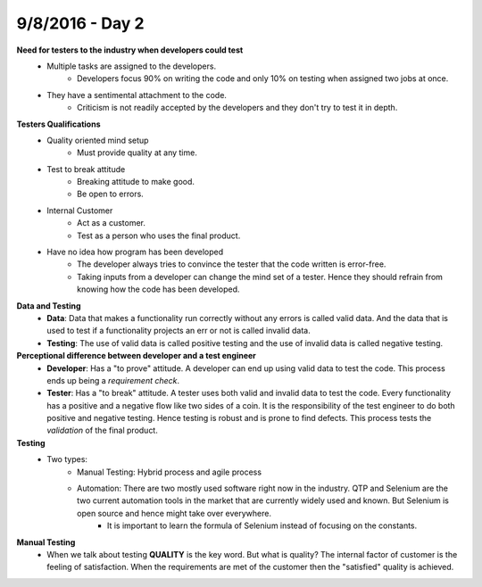 9/8/2016 - Day 2
################

**Need for testers to the industry when developers could test**
   - Multiple tasks are assigned to the developers.
      - Developers focus 90% on writing the code and only 10% on testing when assigned two jobs at once.
   - They have a sentimental attachment to the code.
      - Criticism is not readily accepted by the developers and they don't try to test it in depth.

**Testers Qualifications**
   - Quality oriented mind setup
      - Must provide quality at any time.
   - Test to break attitude
      - Breaking attitude to make good.
      - Be open to errors.
   - Internal Customer
      - Act as a customer.
      - Test as a person who uses the final product.
   - Have no idea how program has been developed
      - The developer always tries to convince the tester that the code written is error-free.
      - Taking inputs from a developer can change the mind set of a tester. Hence they should refrain from knowing how the code has been developed.

**Data and Testing**
   - **Data**: Data that makes a functionality run correctly without any errors is called valid data. And the data that is used to test if a functionality projects an err or not is called invalid data.
   - **Testing**: The use of valid data is called positive testing and the use of invalid data is called negative testing.

**Perceptional difference between developer and a test engineer**
   - **Developer**: Has a "to prove" attitude. A developer can end up using valid data to test the code. This process ends up being a *requirement check*.
   - **Tester**: Has a "to break" attitude. A tester uses both valid and invalid data to test the code. Every functionality has a positive and a negative flow like two sides of a coin. It is the responsibility of the test engineer to do both positive and negative testing. Hence testing is robust and is prone to find defects. This process tests the *validation* of the final product.

**Testing**
   - Two types:
      - Manual Testing: Hybrid process and agile process
      - Automation: There are two mostly used software right now in the industry. QTP and Selenium are the two current automation tools in the market that are currently widely used and known. But Selenium is open source and hence might take over everywhere.
         - It is important to learn the formula of Selenium instead of focusing on the constants.

**Manual Testing**
   - When we talk about testing **QUALITY** is the key word. But what is quality? The internal factor of customer is the feeling of satisfaction. When the requirements are met of the customer then the "satisfied" quality is achieved. 
